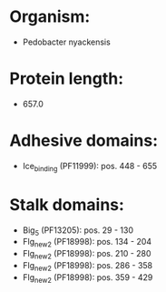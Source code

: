 * Organism:
- Pedobacter nyackensis
* Protein length:
- 657.0
* Adhesive domains:
- Ice_binding (PF11999): pos. 448 - 655
* Stalk domains:
- Big_5 (PF13205): pos. 29 - 130
- Flg_new_2 (PF18998): pos. 134 - 204
- Flg_new_2 (PF18998): pos. 210 - 280
- Flg_new_2 (PF18998): pos. 286 - 358
- Flg_new_2 (PF18998): pos. 359 - 429

